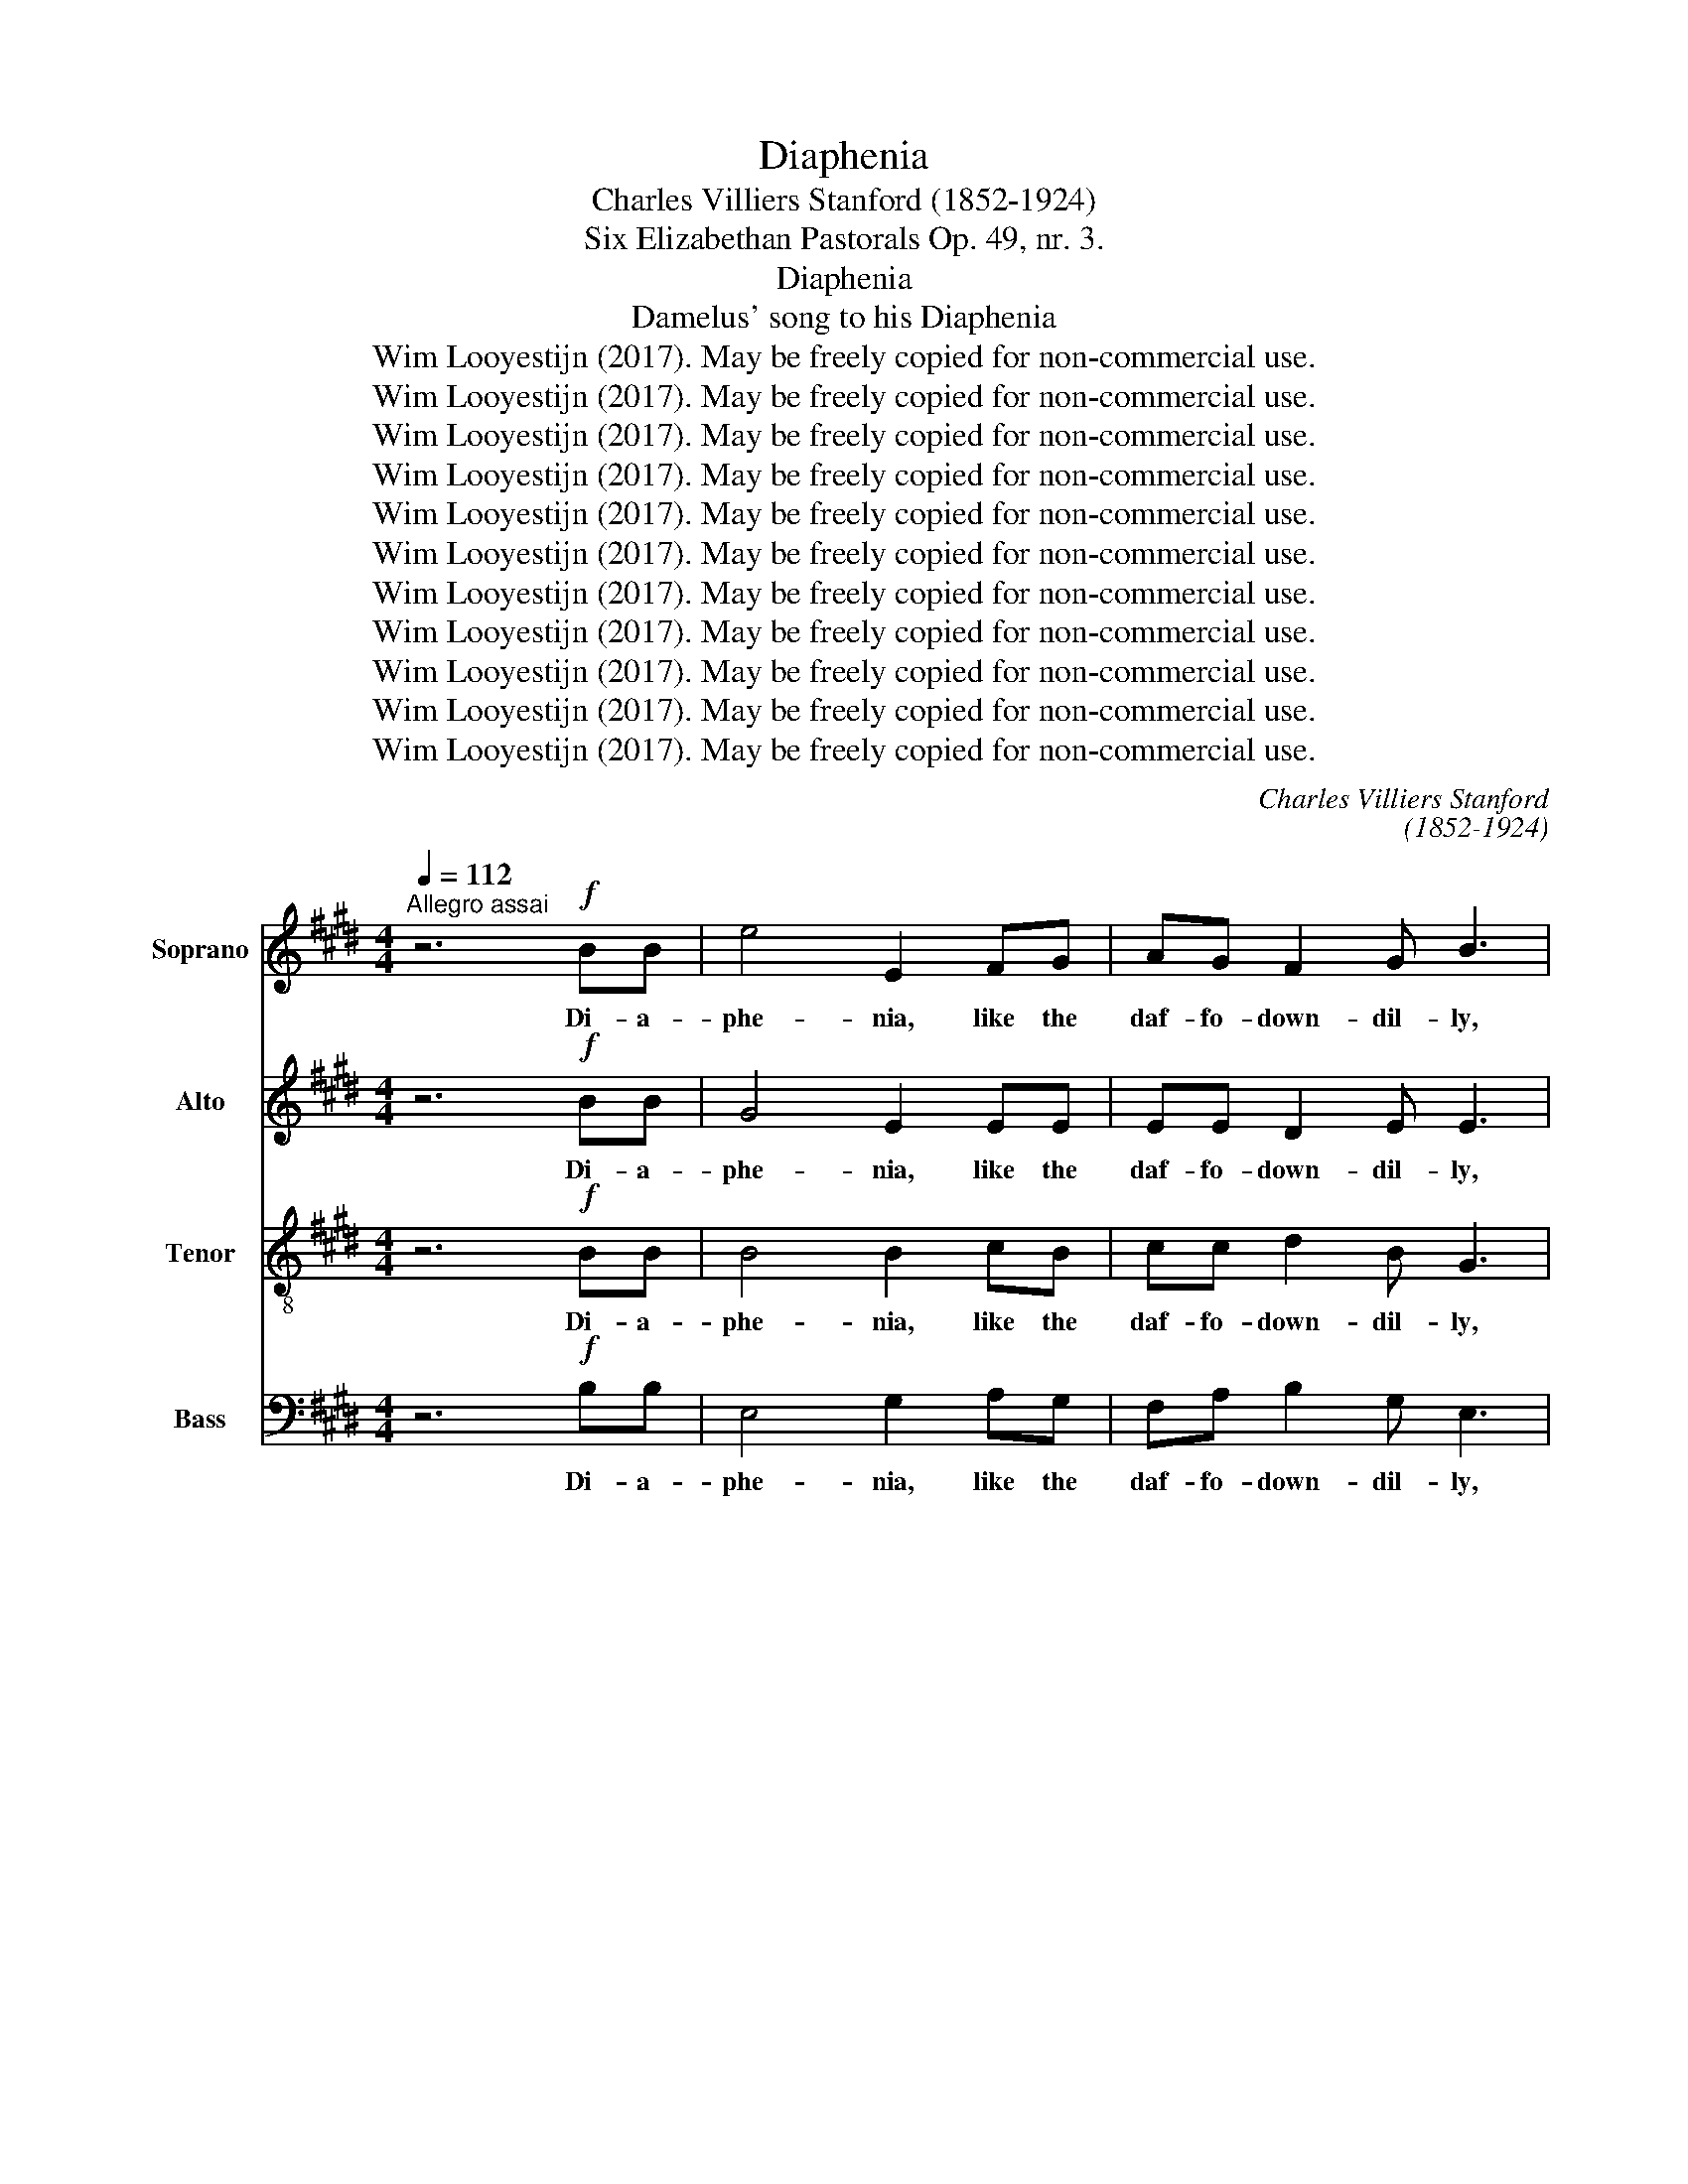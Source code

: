 X:1
T:Diaphenia
T:Charles Villiers Stanford (1852-1924)
T:Six Elizabethan Pastorals Op. 49, nr. 3.
T:Diaphenia
T:Damelus' song to his Diaphenia
T:Wim Looyestijn (2017). May be freely copied for non-commercial use.
T:Wim Looyestijn (2017). May be freely copied for non-commercial use.
T:Wim Looyestijn (2017). May be freely copied for non-commercial use.
T:Wim Looyestijn (2017). May be freely copied for non-commercial use.
T:Wim Looyestijn (2017). May be freely copied for non-commercial use.
T:Wim Looyestijn (2017). May be freely copied for non-commercial use.
T:Wim Looyestijn (2017). May be freely copied for non-commercial use.
T:Wim Looyestijn (2017). May be freely copied for non-commercial use.
T:Wim Looyestijn (2017). May be freely copied for non-commercial use.
T:Wim Looyestijn (2017). May be freely copied for non-commercial use.
T:Wim Looyestijn (2017). May be freely copied for non-commercial use.
C:Charles Villiers Stanford
C:(1852-1924)
Z:Wim Looyestijn (2017). May be freely copied for non-commercial use.
%%score 1 2 3 4
L:1/8
Q:1/4=112
M:4/4
K:E
V:1 treble nm="Soprano"
V:2 treble nm="Alto"
V:3 treble-8 nm="Tenor"
V:4 bass nm="Bass"
V:1
"^Allegro assai" z6!f! BB | e4 E2 FG | AG F2 G B3 | c2 de f4 | B2 cd e2 B2 | z4 !>!e4 | %6
w: Di- a-|phe- nia, like the|daf- fo- down- dil- ly,|white as the sun,|fair as the li- ly,|Heigh-|
 G3 A B2 c2 | G4 F4 |!p! F2 G2 A2 c2 | AG F2"^cresc." A4 | B3 c =d2 f2 | =dc B2 c2!f! ^d2 | %12
w: ho, how I do|love thee!|I do love thee|as _ my lambs|are be- lov- ed|of _ their dams, How|
 !>!e3 B G2 G2 | !>!c3!>(! G E2!>)! F2 | G2 c2 B4- | B4 E4 || z6!f! BB | e4 E2 FG | AG F2 G2 B2 | %19
w: blest were I, how|blest were I if|thou would'st prove|_ me!|Di- a-|phe- nia, like the|spread- * ing ro- ses,|
 c2 de f2 f2 | B2 cd!>(! e2!>)! B2 | z4!>(! !>!e4 | G3!>)! A B2 c2 | G4 F4 |!p! F2 G2 A2 c2 | %25
w: that in thy sweets all|love en- * clo- ses,|Fair|sweet, how I do|love thee!|I do love thee|
 AG"^cresc." F2 A4 | B3 c =d2 f2 | =dc B2 c2!f! ^d2 | !>!e3 B G2 G2 | !>!c3!>(! G E2!>)! F2 | %30
w: as _ each flower|loves the sun's life-|giv- * ing power; For|dead, thy breath to|life, thy breath to|
 G2 c2 B4- | B4 E4 || z6!f! BB | e4 E4 | F2 G2 A2 GF | G4 B2 z2 | z3 c B2 cd | e2 B2 G2 AB | %38
w: life might move|_ me.|Di- a-|phe- nia,|like to all things _|bless- sed,|when all thy _|prai- ses are ex- *|
 c2 c2 f4 | B3 c d2 e2 | G4 F4 |!p! F3 G A2 c2 | c2 AG F4 |"^cresc." B3 c =d2 f2 | %44
w: pres- sed, Dear|joy, how I do|love thee!|As the birds do|love the _ Spring,|Or the bees their|
 f2 =dc B2!f! B2 | e3 c A2 G2 | c3 A F2 z2 | z6!mf! A2 |!<(! B2 c2 d2 e2!<)! | !>!B8- | %50
w: care- ful _ king : Then|in re- quite, then|in re- quite,|Sweet|vir- * * gin,|love|
!>(! B4 E4!>)! |] %51
w: _ me.|
V:2
 z6!f! BB | G4 E2 EE | EE D2 E E3 | G4 F2 GA | F4!>(! E2 FG!>)! | G2 F2 !>!E4 | C3 E E2 E2 | %7
w: Di- a-|phe- nia, like the|daf- fo- down- dil- ly,|white, white as the|sun, fair as the|li- ly, Heigh-|ho, how I do|
 E4 D4 |!p! D2 E2 F2 A2 | FE D2"^cresc." F4 | G3 A F2 A2 | G2 G2 A2!f! F2 | !>!E3 D E2 F2 | %13
w: love thee!|I do love thee|as _ my lambs|are be- lov- ed|of their dams, How|blest were I, how|
 !>!E3!>(! E C2!>)! E2 | E2 E2 E2 D2 | F4 E4 || z6!f! BB | G4 E2 EE | E2 D2 E2 E2 | G4 F2 GA | %20
w: blest were I if|thou would'st prove _|_ me!|Di- a-|phe- nia, like the|spread- ing ro- ses,|that in thy _|
 F4!>(! E2 F!>)!G | G2 F2!>(! !>!E4 | C3!>)! E E2 E2 | E4 D4 |!p! D2 E2 F2 A2 | FE"^cresc." D2 F4 | %26
w: sweets all love en-|clo- ses, Fair|sweet, how I do|love thee!|I do love thee|as _ each flower|
 G3 A F2 A2 | G2 G2 A2!f! F2 | !>!E3 D E2 F2 | !>!E3!>(! E C2!>)! E2 | E2 E2 E2 D2 | F4 E4 || %32
w: loves the sun's life-|giv- ing power; For|dead, thy breath to|life, thy breath to|life might move _|_ me.|
 z6!f! BB | G4 E4 | E2 E2 E2 D2 | E4 E2 z2 | z3 E D2 EF | E3 F G2 FG | A2 A2 c4 | B3 A A2 G2 | %40
w: Di- a-|phe- nia,|like to all things|bless- sed,|when all thy _|prai- ses are ex- *|pres- sed, Dear|joy, how I do|
 E4 D4 |!p! D3 E F2 A2 | A2 F2 C2 D2 |"^cresc." E3 E E2 A2 | G3 A E2!f! G2 | A3 A A2 C2 | %46
w: love thee!|As the birds do|love the Spring, _|Or the bees their|care- ful king : Then|in re- quite, then|
 C3 F F2!p! D2 |!<(! E2 F2 G2 E2!<)! | E4 F2 E2 | z4 D4- |!>(! [DF]4 E4!>)! |] %51
w: in re- quite, Sweet|vir- * gin, sweet|vir- * gin,|love|_ me.|
V:3
 z6!f! BB | B4 B2 cB | cc d2 B G3 | e4 d2 ef | f2 B2!>(! B2 BB!>)! | e2 d2 !>!c4 | E3 c B2 ^A2 | %7
w: Di- a-|phe- nia, like the|daf- fo- down- dil- ly,|white, white as the|sun, _ fair as the|li- ly, Heigh-|ho, how I do|
 B4 B4 |!p! B3 B A3 G | F2 c2"^cresc." A2 F2 | F2 E2 A3 =d | Bc =d2 c2!f! B2 | !>!B3 A B2 =c2 | %13
w: love thee!|I do love thee|as my lambs _|are be- lov- ed|of _ their dams, How|blest were I, how|
 !>!c3!>(! c G2!>)! ^A2 | B2 c2 F2 A2 | A4 G4 || z6!f! BB | B4 B2 cB | c2 d2 B2 G2 | e4 d2 ef | %20
w: blest were I if|thou _ would'st _|prove me!|Di- a-|phe- nia, like the|spread- ing ro- ses,|that in thy _|
 f2 B2!>(! B2 B!>)!B | e2 d2!>(! !>!c4 | E3!>)! c B2 ^A2 | B4 B4 |!p! B3 B A3 G | %25
w: sweets _ all love en-|clo- ses, Fair|sweet, how I do|love thee!|I do love thee|
 F2"^cresc." c2 A2 F2 | F2 E2 A3 =d | Bc =d2 c2!f! B2 | !>!B3 A B2 =c2 | !>!c3!>(! c G2!>)! ^A2 | %30
w: as each flower _|loves the sun's life-|giv- * ing power; For|dead, thy breath to|life, thy breath to|
 B2 c2 F2 A2 | A4 G4 || z6!f! BB | B4 B4 | c2 c2 c2 B2 | B4 G2 B2 | c2 de f2 B2 | B2 cd e4- | %38
w: life _ might _|move me.|Di- a-|phe- nia,|like to all things|bless- sed, when|all thy _ prai- ses|are ex- * pres-|
 e2 e2 d4 | e3 e f2 B2 | B2 c2 d4 |!p! B3 B c2 f2 | f2 c2 c2 B2 |"^cresc." B3 B B2 =d2 | %44
w: * sed, Dear|joy, how I do|love _ thee!|As the birds do|love the Spring, _|Or the bees their|
 =d3 d d2!f! e2 | e3 e e2 =f2 | f3 c c2!p! B2 |!<(! c2 d2 e2 A2!<)! | G2 F2 B2 B2 | z4 F4 | %50
w: care- ful king : Then|in re- quite, then|in re- quite, Sweet|vir- * gin, sweet|vir- * * gin,|love|
!>(! A4!>)! G4 |] %51
w: _ me.|
V:4
 z6!f! B,B, | E,4 G,2 A,G, | F,A, B,2 G, E,3 | A,6 G,F, | G,4!>(! G,2 F,!>)!E, | B,2 B,,2 !>!C,4 | %6
w: Di- a-|phe- nia, like the|daf- fo- down- dil- ly,|white as the|sun, fair as the|li- ly, Heigh-|
 B,,3 A,, G,,2 F,,2 | B,,4 B,,4 |!p! A,3 G, F,3 E, | D,2 A,2"^cresc." F,2 D,2 | =D,2 C,2 B,,3 B,, | %11
w: ho, how I do|love thee!|I do love thee|as my lambs _|are be- lov- ed|
 E,2 E,2 A,2!f! A,2 | !>!G,3 F, E,2 D,2 | !>!C,3!>(! C, C,2!>)! C,2 | B,,2 A,,2 B,,4 | E,4 E,4 || %16
w: of their dams, How|blest were I, how|blest were I if|thou _ would'st|prove me!|
 z6!f! B,B, | E,4 G,2 A,G, | F,A, B,2 G,2 E,2 | A,6 G,F, | G,4!>(! G,2 F,!>)!E, | %21
w: Di- a-|phe- nia, like the|spread- * ing ro- ses,|that in thy|sweets all love en-|
 B,2 B,,2!>(! !>!C,4 | B,,3!>)! A,, G,,2 F,,2 | B,,4 B,,4 |!p! A,3 G, F,3 E, | %25
w: clo- ses, Fair|sweet, how I do|love thee!|I do love thee|
 D,2"^cresc." A,2 F,2 D,2 | =D,2 C,2 B,,3 B,, | E,2 E,2 A,2!f! A,2 | !>!G,3 F, E,2 D,2 | %29
w: as each flower _|loves the sun's life-|giv- ing power; For|dead, thy breath to|
 !>!C,3!>(! C, C,2!>)! C,2 | B,,2 A,,2 B,,4 | E,4 E,4 || z6!f! B,B, | E,4 G,4 | A,2 G,2 F,2 B,A, | %35
w: life, thy breath to|life _ might|move me.|Di- a-|phe- nia,|like to all things _|
 G,4 E,2 G,2 | A,3 A, A,2 G,F, | G,6 F,E, | A,2 A,2 A,4 | G,3 G, F,2 E,2 | G,2 ^A,2 B,4 | %41
w: bless- sed, when|all thy prai- ses _|are ex- *|pres- sed, Dear|joy, how I do|love _ thee!|
!p! A,3 G, F,2 E,2 | D,2 F,2 A,4 |"^cresc." G,3 G, G,2 F,2 | E,3 F, G,2!f! =D2 | C3 A, C2 B,2 | %46
w: As the birds do|love the Spring,|Or the bees their|care- ful king : Then|in re- quite, then|
 A,3 F, A,2!p! A,2 |!<(! G,2 F,2 E,2 C,2!<)! | B,,2 A,,4 G,,2 | z4 [B,,B,]4- | %50
w: in re- quite, Sweet|vir- * gin, sweet|vir- * gin,|love|
!>(! [B,,B,]4!>)! [E,B,]4 |] %51
w: _ me.|

